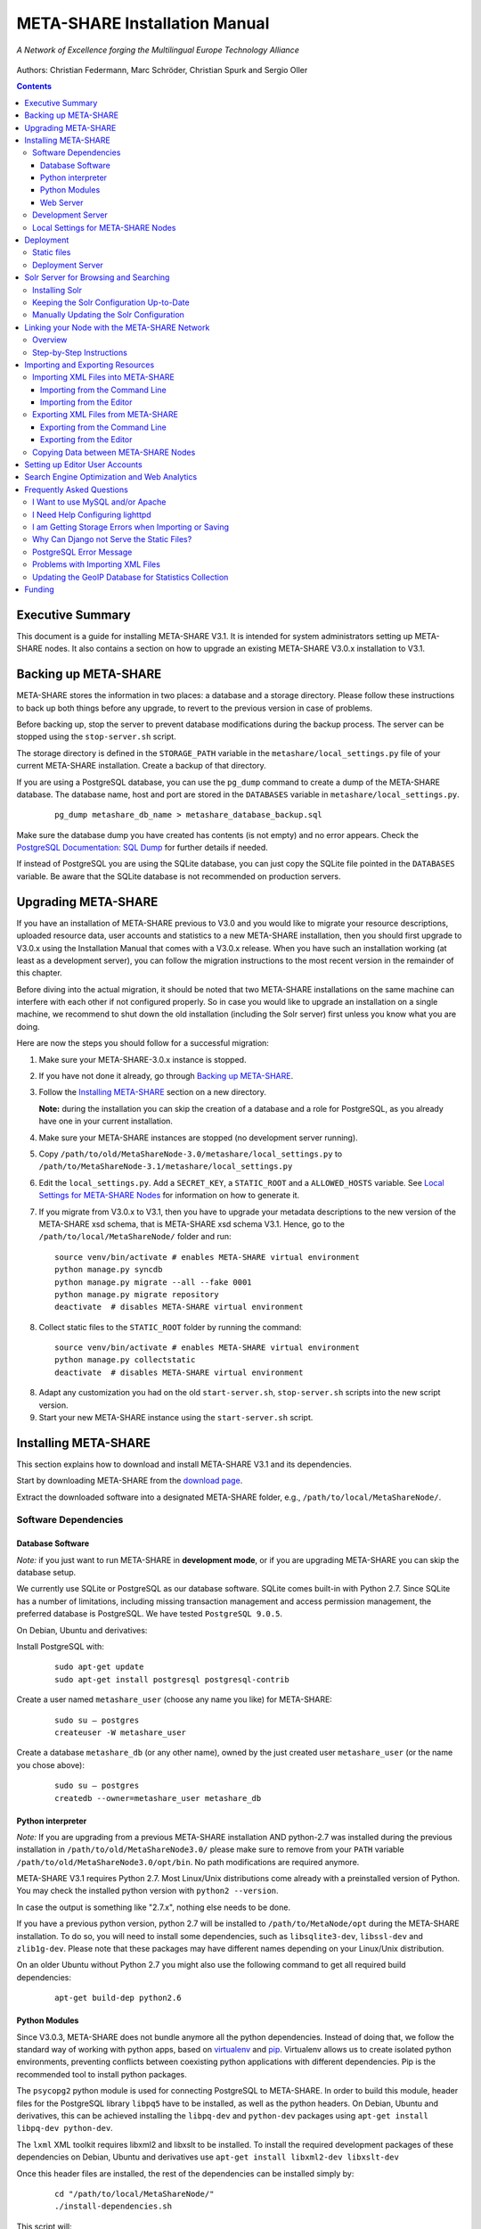 META-SHARE Installation Manual
==============================

.. figure:: _static/metanet_logo.png
   :align: center
   :alt: METANET logo
   
   *A Network of Excellence forging the Multilingual Europe Technology Alliance*

Authors: Christian Federmann, Marc Schröder,  Christian Spurk and Sergio Oller


.. contents::

Executive Summary
-----------------

This document is a guide for installing META-SHARE V3.1. It is intended
for system administrators setting up META-SHARE nodes. It also contains
a section on how to upgrade an existing META-SHARE V3.0.x installation
to V3.1.

Backing up META-SHARE 
----------------------

META-SHARE stores the information in two places: a database and a storage
directory. Please follow these instructions to back up both things 
before any upgrade, to revert to the previous version in case of problems.

Before backing up, stop the server to prevent database modifications during
the backup process. The server can be stopped using the ``stop-server.sh``
script.

The storage directory is defined in the ``STORAGE_PATH`` variable
in the ``metashare/local_settings.py`` file of your current META-SHARE
installation. Create a backup of that directory.

If you are using a PostgreSQL database, you can use the ``pg_dump`` command
to create a dump of the META-SHARE database. The database name, host
and port are stored in the ``DATABASES`` variable in
``metashare/local_settings.py``.

   ::

        pg_dump metashare_db_name > metashare_database_backup.sql

Make sure the database dump you have created has contents (is not empty)
and no error appears. Check the `PostgreSQL Documentation: SQL Dump 
<http://www.postgresql.org/docs/9.1/static/backup-dump.html>`__ for
further details if needed.

If instead of PostgreSQL you are using the SQLite database,
you can just copy the SQLite file pointed in the ``DATABASES`` variable.
Be aware that the SQLite database is not recommended on production servers.


Upgrading META-SHARE
---------------------

If you have an installation of META-SHARE previous to V3.0 and you would
like to migrate your resource descriptions, uploaded resource data, user
accounts and statistics to a new META-SHARE installation, then you should
first upgrade to V3.0.x using the Installation Manual that comes with
a V3.0.x release. When you have such an installation working (at least as
a development server), you can follow the migration instructions to the
most recent version in the remainder of this chapter.

Before diving into the actual migration, it should be noted that two
META-SHARE installations on the same machine can interfere with each
other if not configured properly. So in case you would like to upgrade
an installation on a single machine, we recommend to shut down the old
installation (including the Solr server) first unless you know what you
are doing.

Here are now the steps you should follow for a successful migration:

1.  Make sure your META-SHARE-3.0.x instance is stopped.

2. If you have not done it already, go through `Backing up META-SHARE`_.

3. Follow the `Installing META-SHARE`_ section on a new directory.    

   **Note:** during the installation you can skip the creation of a
   database and a role for PostgreSQL, as you already have one in your
   current installation.

4. Make sure your META-SHARE instances are stopped (no development server running).

5. Copy ``/path/to/old/MetaShareNode-3.0/metashare/local_settings.py``
   to ``/path/to/MetaShareNode-3.1/metashare/local_settings.py``

6. Edit the ``local_settings.py``. Add a ``SECRET_KEY``, a ``STATIC_ROOT``
   and a ``ALLOWED_HOSTS`` variable.
   See `Local Settings for META-SHARE Nodes`_ for information on how to generate it.

7. If you migrate from V3.0.x to V3.1, then you have to upgrade your metadata
   descriptions to the new version of the META-SHARE xsd schema, that is
   META-SHARE xsd schema V3.1. Hence, go to  the ``/path/to/local/MetaShareNode/``
   folder and run:
   ::

       source venv/bin/activate # enables META-SHARE virtual environment
       python manage.py syncdb
       python manage.py migrate --all --fake 0001
       python manage.py migrate repository
       deactivate  # disables META-SHARE virtual environment
   
8. Collect static files to the ``STATIC_ROOT`` folder by running the command:
   ::
        source venv/bin/activate # enables META-SHARE virtual environment
        python manage.py collectstatic
        deactivate  # disables META-SHARE virtual environment

8. Adapt any customization you had on the old ``start-server.sh``,
   ``stop-server.sh`` scripts into the new script version.

9. Start your new META-SHARE instance using the ``start-server.sh`` script.


Installing META-SHARE
--------------------------

This section explains how to download and install META-SHARE V3.1 and
its dependencies.

Start by downloading META-SHARE from the
`download page <https://github.com/metashare/META-SHARE/downloads>`__.

Extract the downloaded software into a designated META-SHARE
folder, e.g., ``/path/to/local/MetaShareNode/``.

Software Dependencies
~~~~~~~~~~~~~~~~~~~~~~

Database Software
^^^^^^^^^^^^^^^^^^

*Note:* if you just want to run META-SHARE in **development mode**, or
if you are upgrading META-SHARE you can skip the database setup.

We currently use SQLite or PostgreSQL as our database software. SQLite
comes built-in with Python 2.7. Since SQLite has a number of
limitations, including missing transaction management and access
permission management, the preferred database is PostgreSQL. We have
tested ``PostgreSQL 9.0.5``.

On Debian, Ubuntu and derivatives:

Install PostgreSQL with:

    ::

        sudo apt-get update
        sudo apt-get install postgresql postgresql-contrib

Create a user named ``metashare_user`` (choose any name you like)
for META-SHARE:

    ::

        sudo su – postgres
        createuser -W metashare_user 

Create a database ``metashare_db`` (or any other name), owned by the
just created user ``metashare_user`` (or the name you chose above):

    ::

        sudo su – postgres
        createdb --owner=metashare_user metashare_db


Python interpreter
^^^^^^^^^^^^^^^^^^

*Note:* If you are upgrading from a previous META-SHARE installation
AND python-2.7 was installed during the previous installation in
``/path/to/old/MetaShareNode3.0/`` please make sure to remove
from your ``PATH`` variable ``/path/to/old/MetaShareNode3.0/opt/bin``.
No path modifications are required anymore.

META-SHARE V3.1 requires Python 2.7. Most Linux/Unix distributions come
already with a preinstalled version of Python. You may check the installed
python version with ``python2 --version``.

In case the output is something like "2.7.x", nothing else needs to be done.

If you have a previous python version, python 2.7 will be installed
to ``/path/to/MetaNode/opt`` during the META-SHARE installation. To do so,
you will need to install some dependencies, such as ``libsqlite3-dev``,
``libssl-dev`` and ``zlib1g-dev``. Please note that these packages may
have different names depending on your Linux/Unix distribution.

On an older Ubuntu without Python 2.7 you might also use the following
command to get all required build dependencies:

    ::

        apt-get build-dep python2.6


Python Modules
^^^^^^^^^^^^^^^^^^

Since V3.0.3, META-SHARE does not bundle anymore all the python dependencies.
Instead of doing that, we follow the standard way of working with
python apps, based on `virtualenv <https://virtualenv.pypa.io>`__ and
`pip <https://pip.pypa.io>`__. Virtualenv allows us to create
isolated python environments, preventing conflicts between coexisting
python applications with different dependencies. Pip is
the recommended tool to install python packages.

The ``psycopg2`` python module is used for connecting PostgreSQL to META-SHARE.
In order to build this module, header files for the PostgreSQL library
``libpq5`` have to be installed, as well as the python headers. On Debian, 
Ubuntu and derivatives, this can be achieved installing the ``libpq-dev`` and 
``python-dev`` packages using ``apt-get install libpq-dev python-dev``.

The ``lxml`` XML toolkit requires libxml2 and libxslt to be installed.
To install the required development packages of these dependencies on Debian,
Ubuntu and derivatives use ``apt-get install libxml2-dev libxslt-dev``

Once this header files are installed, the rest of the dependencies can be
installed simply by:

    ::

        cd "/path/to/local/MetaShareNode/"
        ./install-dependencies.sh

This script will:

1. Check that Python 2.7 is installed, or download and install it to
   ``/path/to/local/MetaShareNode/opt/bin``.
2. Download virtualenv
3. Create a virtual environment at ``/path/to/local/MetaShareNode/venv``.
4. Download, build and install all META-SHARE dependencies using pip in the
   created virtual environment.

If everything is installed successfully the message ``Installation of
META-SHARE dependencies complete.`` should appear in the end.

For your information, the dependencies and their respective versions are
listed in the `requirements.txt` file.

Web Server
^^^^^^^^^^^^^^^^^^

*Note:* if you just want to run META-SHARE in **development mode**, you
can skip the web server setup.

META-SHARE is a web application that builds on a web server. Deployment
has been tested with ``lighttpd 1.4.33`` via FastCGI. Other web servers
can be used, but you do so on your own risk.

We strongly recommend to set up your web server so that it only serves
SSL encrypted connections. We are shipping a sample configuration for
``lighttpd`` under ``metashare/lighttpd-ssl.conf.sample`` which should
give you an idea on how to set this up.

Development Server
~~~~~~~~~~~~~~~~~~~

To verify that you have installed all dependencies correctly, you should
first set up a development server. Proceed as follows.

1. Create ``local_settings.py`` for your local META-SHARE node:

   ::

       cp metashare/local_settings.sample metashare/local_settings.py    

   Edit at least the following constants: ``DJANGO_URL``, ``DJANGO_BASE``,
   ``STORAGE_PATH``, ``STATIC_ROOT``, ``DEBUG``, ``SECRET_KEY``, ``ADMINS``, ``DATABASES``, and ``EMAIL_BACKEND``. More
   information is available in `Local Settings for META-SHARE
   Nodes`_

   **Note:** If you are upgrading from a previous META-SHARE version,
   make sure to NOT use your production ``STORAGE_PATH`` or your production
   database in ``local_settings.py`` for testing the installation.

2. Initialize database contents:

   ::

       source venv/bin/activate # enables META-SHARE virtual environment
       python manage.py syncdb --all
       python manage.py migrate --fake
       deactivate  # disables META-SHARE virtual environment

Answer “yes” when asked to create a superuser account and fill in the
requested details.

3. Start an Apache Solr server for the search index (uses Java and
   Python internally):

   ::

       metashare/start-solr.sh

4. Run tests to check that Django can load and serve META-SHARE:

   ::

       source venv/bin/activate
       python manage.py test repository storage accounts sync stats  
       deactivate

   This should return “OK”.

   *Note:* This step may take a few minutes.

5. Run a Django development server:

   ::

       source venv/bin/activate
       python manage.py runserver    
         Validating models...    
         0 errors found  
         Django version 1.4.x, using settings 'metashare.settings'   
         Development server is running at http://127.0.0.1:8000/ 
         Quit the server with CONTROL-C.
       deactivate

Congratulations: you have successfully started a META-SHARE V3.1 node in
development mode. This means that all required Python and Django
dependencies are functioning correctly.

Local Settings for META-SHARE Nodes
~~~~~~~~~~~~~~~~~~~~~~~~~~~~~~~~~~~

**Note:** If you are upgrading a META-SHARE installation, you can now
follow the rest of the `Upgrading META-SHARE`_ instructions as the
``local_settings.py`` file will be copied from the previous META-SHARE
installation.

Django projects usually store all their configuration settings in a file
named settings.py. For META-SHARE, we have split up the set of
configuration parameters into two groups: local and global settings. You
should never have to change the *global* settings in ``settings.py`` as
they are neither security-critical nor node-dependant. You can and
partially have to change local configuration settings, though, which are
stored in their own file named ``local_settings.py``.

The META-SHARE software package only contains a file named
``local_settings.sample`` that lists and explains all local settings
available for META-SHARE nodes. You have to create a node-local copy of
this sample file with the name ``local_settings.py`` and adapt some
configuration settings.

The local settings are the following:

-  ``DJANGO_URL = 'http://www.example.com/path/to/metashare'``

   The URL for this META-SHARE node as it is reachable from the
   internet; it is important to emphasize that this must not be any
   internal URL which is only reachable behind some proxy server! Do not
   use a trailing slash (/)!You can use ``http://127.0.0.1:8000`` when
   running a development mode server.

-  ``DJANGO_BASE = 'path/to/metashare/'``

   The base path under which Django is deployed at ``DJANGO_URL``. Use a
   trailing slash(/). Do not use a leading slash, though. Leave empty if
   META-SHARE is deployed directly under the given ``DJANGO_URL``.

-  ``FORCE_SCRIPT_NAME = ""``

   This is required when the META-SHARE node is deployed using FastCGI
   and for example lighttpd. There is a known bug with FCGI hosted
   applications and lighttpd; it basically messes up the URL after HTTP
   submits. ``FORCE_SCRIPT_NAME= ""`` fixes the issue and hence is
   required for lighttpd use.

-  ``ALLOWED_HOSTS = [ 'www.example.com' ]``

   A list of strings representing the host/domain names this META-SHARE
   instance can be served at.

-  ``STORAGE_PATH = '/path/to/storage/path'``

   Absolute path to the local storage base, i.e., the folder in which
   your language resource data is stored. You need to supply an existing
   path here, even for development mode! This folder will contain data
   related to your language resources, so choose a suitable location
   that is accessible, safe and that has sufficient free space for all
   resource data that you would like to upload.

-  ``STATIC_ROOT = '/path/to/static/path'``

    Absolute path to the directory where collectstatic will collect static
    files for deployment.

-  ``DEBUG``, ``TEMPLATE_DEBUG``, ``DEBUG_JS``

   Debug settings: setting ``DEBUG=True`` will give exception
   stacktraces on the website, for example. This may include sensitive
   information, so use with care, preferably only for local development
   servers.

-  ``SECRET_KEY``

   Set this variable to a random value. This is used by django to salt the
   passwords stored in the database and generate tokens.
   See `SECRET_KEY django documentation <https://docs.djangoproject.com/en/dev/ref/settings/#secret-key>`__
   for further information.
   The following python code can help you to generate a random string:

       ::

           # From: https://gist.github.com/mattseymour/9205591
           import string, random
           chars = ''.join([string.ascii_letters, string.digits, string.punctuation]).replace('\'', '').replace('"', '').replace('\\', '')
           print ''.join([random.SystemRandom().choice(chars) for i in range(50)]) 


-  ``ADMINS``

   Configure the administrators for this Django project. If
   ``DEBUG=False``, all errors will be reported as e-mails to these
   persons. If you do not set any administrators here, you will

   (a) not get any notifications of problems with the META-SHARE site;
       and (b) not be able to get useful feedback from the META-SHARE
       technical helpdesk if you should run into internal server errors
       500).

-  ``DATABASES``

   Configures the database settings for Django. For SQLite, use the
   following settings:

   ::

       DATABASES = {   
            'default': {   
                'ENGINE': 'django.db.backends.sqlite3',    
               'NAME': '{0}/testing.db'.format(ROOT_PATH)  
            }  
       }

   For PostgreSQL, the following settings are required:

   ::

       DATABASES = {   
            'default': {   
                'ENGINE': 'django.db.backends.postgresql_psycopg2',    
                'NAME': 'metashare',   
                'USER': 'db_user', 
                'PASSWORD': 'db_password', 
                'HOST': 'localhost',   
                # Set to empty string for default. 
                'PORT': '',    
                # This is required to make import more robust. 
                'OPTIONS': {   
                  'autocommit': True,  
                }  
            }  
       }

-  ``EMAIL_BACKEND = 'django.core.mail.backends.smtp.EmailBackend'``

   Settings for sending mail. Production servers should use the SMTP
   e-mail backend as indicated in the ``local_settings.sample`` file.

-  ``TIME_ZONE = 'Europe/Berlin'``

   Local time zone for this installation.

-  ``SYNC_USERS = {'sync-user-1': 'some_password', }``

   Credentials (user name and password) for one or more user accounts
   with the permission to access synchronization information on the
   configured META-SHARE Node. If you are no META-SHARE Managing Node,
   then you will only need at most sync user account here. Such an
   account is required for linking your node to the META-SHARE Network –
   see `Linking your Node with the META-SHARE Network`_. Essentially a
   sync user account is a normal user account and therefore it also
   lives in the same namespace. Thus, a sync user account must have a
   different name from any existing user accounts! You always have to
   run ``manage.py syncdb``, whenever you change the ``SYNC_USERS``
   setting.

See also `Search Engine Optimization and Web Analytics`_ for further
settings that can be used in the context of web analytics.

*Note:* settings changes will only take effect when the Django server is
restarted!

Deployment
-----------------

Static files
~~~~~~~~~~~~
In deployment the static files should be gathered to a single directory, i.e
the directory you set in the ``STATIC_ROOT`` setting. To collect all the static files
run the management command:
::
    source venv/bin/activate # enables META-SHARE virtual environment
    python manage.py collectstatic
    deactivate  # disables META-SHARE virtual environment

Deployment Server
~~~~~~~~~~~~~~~~~
For deployment, we assume that you have downloaded and installed the
lighttpd web server (see also `I Want to use MySQL and/or Apache`_) and a
``PostgreSQL database``. You have to adapt ``start_server.sh`` and
``stop_server.sh`` with correct IP addresses and port numbers. The IP
addresses should be identical to the one you added to your
``lighttpd.conf``, the port number, of course, needs to be different
from the web server’s.

You can test your PostgreSQL database by calling ``manage.py syncdb``;
this will complain if it cannot properly access the database.

Once both the web server and the database are ready, use
``start_server.sh`` to start the threaded production server via FastCGI;
don’t forget to set ``DEBUG=False``! ``stop_server.sh`` of course stops
the FastCGI server and the corresponding lighttpd process.

*Note:* the ``start_server.sh`` script automatically installs some
cronjobs which are required for the automatic synchronization of linked
nodes, for periodic database cleanups, etc. The ``stop_server.sh``
script automatically uninstalls these cron jobs again.

Solr Server for Browsing and Searching
--------------------------------------

The META-SHARE release comes with a pre-configured Solr server used to
index the META-SHARE database for browsing and searching.

To start the preconfigured Solr server, go to the ``metashare`` folder
and run:

::

    ./start-solr.sh

To stop a running Solr server, go to the metashare folder and run:

::

    ./stop-solr.sh

These commands must be run by hand for the development server; they are
included in the start-server.sh and stop-server.sh scripts used for the
deployment server.

This should be all you need for usual operation. The following
subsections are required only for people who want to understand in depth
how to operate and configure the Solr server.

Installing Solr
~~~~~~~~~~~~~~~

1. Make sure you have Java 1.6 or later (run ``java -version`` to check!).
2. Download the latest version of Solr from here.
3. Unzip into a folder, henceforth called ``$SOLR_DIR``.
4. Go to ``misc/solr-config-sample`` in your local META-SHARE-Software
   repository and run:

   ::

       ./create_solr_config.sh "$SOLR_DIR" 

   This will configure your Solr server with a sample configuration. It
   will overwrite the default Solr configuration. After this step you
   will have a Solrserver which is configured with two cores (→ indexes)
   main and testing.

5. Change directory to $SOLR\_DIR/example.
6. Run

   ::

       java -jar start.jar

7. Open a web browser and go to
   ``http://localhost:8983/solr/main/admin/``. You should be able to see
   Solr’s admin interface for the main core.

   For further help go to the Solr Tutorial page.

Keeping the Solr Configuration Up-to-Date
~~~~~~~~~~~~~~~~~~~~~~~~~~~~~~~~~~~~~~~~~

As development on the search functionality continues, you may have to
occasionally recreate your Solr configuration. Before doing that you
have to shut down your Solr server (``Ctrl+C``). Now you can either:

-  Follow the steps in the previous section. This will erase all your
   index data. After that, run ``python manage.py rebuild_index`` to
   rebuild your index from the current database content.

-  Or you manually update the Solr configuration by going through the
   following steps.

Manually Updating the Solr Configuration
~~~~~~~~~~~~~~~~~~~~~~~~~~~~~~~~~~~~~~~~

1. Create Solr schema files automatically by running:

   ::

       source venv/bin/activate
       python manage.py build_solr_schema
       deactivate

   The XML output of this command should go into both
   ``$SOLR_DIR/example/solr/main/conf/schema.xml`` and
   ``$SOLR_DIR/example/solr/testing/conf/schema.xml``.

2. If there should be any changes in the files in
   ``misc/solr-config-sample``, then copy these files to both
   ``$SOLR_DIR/example/solr/main/conf`` and
   ``$SOLR_DIR/example/solr/testing/conf``.

3. Restart the Solr server.

4. If you already have any data in your database, then manually build
   the search index once. Run:

   ::

       source venv/bin/activate
       python manage.py rebuild_index
       deactivate

   Any future changes and additions to your database should
   automatically be reflected in the search index. A manual rebuild
   should not be required anymore (except when working on the indexing
   itself).

Linking your Node with the META-SHARE Network
---------------------------------------------

Overview
~~~~~~~~

META-SHARE aims to provide an infrastructure that makes language
resources available in a network of many META-SHARE Nodes, the
META-SHARE Network. A number of nodes with certain technical and
organizational characteristics undertake the role of META-SHARE Managing
Nodes. Such nodes harvest and store metadata records from the META-SHARE
Nodes of the entire META-SHARE Network. META-SHARE Managing Nodes share
metadata, create, host and maintain a central inventory which includes
metadata-based descriptions of all language resources available in the
distributed network. Each META-SHARE Managing Node effectively hosts a
copy of the central inventory.

To actually link your META-SHARE Node installation with the META-SHARE
Network, your node has to be proxied by a META-SHARE Managing Node.
In `Step-by-Step Instructions`_ are detailed the steps that are
required for this.

Step-by-Step Instructions
~~~~~~~~~~~~~~~~~~~~~~~~~

These are the steps which are required for linking your META-SHARE node
with the META-SHARE Network:

-  In order to give permission to a META-SHARE managing node to harvest your
   records, you have to create a sync user by running the following command:

       ::

            source venv/bin/activate
            python manage.py createsyncuser
            deactivate

With this credentials the Managing node is authenticated to request your node
records, harvest them and spread them to the entire record.

-  Give the account credentials of your sync user and your
   public node URL (e.g., ``http://you.example.org/metashare``) to the
   system administrator of the META-SHARE Managing Node which shall
   proxy your META-SHARE node.

-  Contact either the administrator at CNR, DFKI, ELDA, FBK or ILSP
   (current META-SHARE Managing Node providers); never go to more
   than one of these META-SHARE Managing Nodes. You can use the
   contact form at ``<MANAGING_NODE_URL>/accounts/contact/`` – for
   example, http://metashare.dfki.de/accounts/contact/.

-  The system administrator of the chosen META-SHARE Managing Node
   will set up her node as a proxy for your resource descriptions.

-  If all went as expected, then the chosen META-SHARE Managing Node
   will automatically synchronize with your node and people will be able
   to see (not edit!) your resource metadata on all META-SHARE Managing
   Nodes of the META-SHARE Network.

Importing and Exporting Resources
---------------------------------

Metadata descriptions of language resources can be imported into the
META-SHARE software from XML files obeying the META-SHARE schema format.
Likewise, the metadata descriptions in the META-SHARE database can be
exported into XML files in the format defined by the META-SHARE XML
schema.

Importing XML Files into META-SHARE
~~~~~~~~~~~~~~~~~~~~~~~~~~~~~~~~~~~

There are two possibilities of importing language resource XML
descriptions which are outlined in the following sections.

In general, all files to import should be schema-valid according to the
current META-SHARE XML schema file which is located in
``misc/schema/v3.0/META-SHARE-Resource.xsd``. Please use an XML schema
validator to verify that the import files are valid before trying to
import them into META-SHARE. For example, you can use ``xmllint`` like
so:

::

    xmllint --schema META-SHARE-Resource.xsd data.xml

Schema validity is not strictly required by the importer; reasonable
efforts are made to import partial or erroneous XML files. However, in
order to avoid loosing data, please try to make your files schema valid.

Importing from the Command Line
^^^^^^^^^^^^^^^^^^^^^^^^^^^^^^^

META-SHARE comes with a tool called ``import_xml.py`` to import XML
files describing language resources into the system. To import, run
``import_xml.py`` as follows:

::

    source venv/bin/activate
    cd metashare
    python import_xml.py <file.xml|archive.zip> [<file.xml|archive.zip> …]
    deactivate

In other words, you can provide one or more individual XML files or zip
files containing XML files. The script will print a summary count of
successfully imported and erroneous files at the end.

Importing from the Editor
^^^^^^^^^^^^^^^^^^^^^^^^^

An alternative way of importing resources is provided by the “Upload”
menu item of the editor. There you can also provide individual XML files
or zip files containing XML files. Compared to the shell importer, the
upload size is limited, though.

Exporting XML Files from META-SHARE
~~~~~~~~~~~~~~~~~~~~~~~~~~~~~~~~~~~

META-SHARE aims to be an open platform and therefore allows for the
export of resources in the original XML format. As with the import,
there are two possible ways for exporting, both of which are described
in the following sections.

Exporting from the Command Line
^^^^^^^^^^^^^^^^^^^^^^^^^^^^^^^

The script ``export_xml.py`` will export all entries from the database
into a zip archive containing one XML file per resource. The script
requires a valid META-SHARE V3.1 database. It can be run as follows:

::

    source venv/bin/activate
    cd metashare
    python export_xml.py <archive.zip>
    deactivate

The resulting archive is suitable for import in any META-SHARE V2.1 (or
later) installation.

Exporting from the Editor
^^^^^^^^^^^^^^^^^^^^^^^^^

As an alternative to the shell exporter you may export resource
descriptions from the editor.

-  A single resource XML description can be exported from the main
   editor page of the resource using the “Export Resource Description to
   XML” button at the top of the page.

-  A bundle of freely selectable resources may be exported as a zip
   archive from the “Editable Resources” page using the “Action” menu.
   The resulting archive is suitable for import in any META-SHARE V2.1
   or later installation.

Copying Data between META-SHARE Nodes
~~~~~~~~~~~~~~~~~~~~~~~~~~~~~~~~~~~~~

Since V3.0, META-SHARE supports the automatic synchronization of
metadata between a configurable set of META-SHARE nodes. You should
usually not manually copy resource descriptions by exporting and
importing. An exception might be the case where you would like to create
a brand new resource description which is very similar to an existing
resource description.

Setting up Editor User Accounts
-------------------------------

For information on how to set up and manage user accounts, please see
the META-SHARE Provider Manual.

Search Engine Optimization and Web Analytics
--------------------------------------------

META-SHARE integrates the most common techniques for Search Engine
Optimization (SEO). In order to check whether SEO works as it should,
META-SHARE also integrates “django-analytical”, a package for easily
integrating analytics services like Google Analytics or Clicky. If you
would like to use an analytics service, then just add the corresponding
configuration to your ``local_settings.py`` file. Valid configuration
options for the supported analytics services can be found
`here <http://packages.python.org/django-analytical/install.html#enabling-the-services>`__.

*Note:* since META-SHARE V3.0.1 we ship with a common Google Analytics
tracking code for all META-SHARE websites. The tracking code is
activated by default in ``metashare/templates/base.html``. If you
wouldn’t like your META-SHARE installation to be tracked, you can remove
the Google Analytics JavaScript snippet from this template. You also
have to remove the snippet if you would like to use your own Google
Analytics tracking code via django-analytical!

Frequently Asked Questions
--------------------------

This section compiles a number of the most frequently asked questions.

I Want to use MySQL and/or Apache
~~~~~~~~~~~~~~~~~~~~~~~~~~~~~~~~~

It may be possible to get these to work, but we have not tested these
configurations and therefore cannot provide any support for them. The
recommended database and web server technologies are listed in `Software Dependencies`_.

I Need Help Configuring lighttpd
~~~~~~~~~~~~~~~~~~~~~~~~~~~~~~~~

The release includes a sample lighttpd.conf configuration file under
``metashare/lighttpd-ssl.conf.sample`` (or
``metashare/lighttpd-ssl.conf.sample`` for the non-SSL variant) which
you can use as the basis for your configuration. More information on how
to properly setup lighttpd with FastCGI support can be found in the
`Django documentation <https://docs.djangoproject.com/en/1.4/howto/deployment/fastcgi/>`__.

Also, look at the scripts ``start-server.sh`` and ``stop-server.sh``
which should show you how to start up and shut down the production
server.

I am Getting Storage Errors when Importing or Saving
~~~~~~~~~~~~~~~~~~~~~~~~~~~~~~~~~~~~~~~~~~~~~~~~~~~~

::

    File "/usr/local/MetaShareNode/metashare/../metashare/storage/models.py",=  line 254, in save
    mkdir(self._storage_folder()) OSError: [Errno 2] No such file or directory:
    '/home/storage/b557040eff1d11= e09075080027fee6a9b7ffe41433e94b19844c6038a825a145'
    File "/usr/local/MetaShareNode/metashare/../metashare/storage/models.py",= line 254, in save 
    mkdir(self._storage_folder())  OSError: [Errno 2] No such file or directory:
    '/home/storage/b557040eff1d11=e09075080027fee6a9b7ffe41433e94b19844c6038a825a145'

The first thing to verify is whether the ``STORAGE_PATH`` setting in
``local_settings.py`` points to a valid and existing folder – see
`Local Settings for META-SHARE Nodes`_ for details.

Why Can Django not Serve the Static Files?
~~~~~~~~~~~~~~~~~~~~~~~~~~~~~~~~~~~~~~~~~~

While in principle, Django could also serve those static files, this is
not recommended for production use – it makes a lot more sense to have a
dedicated, lightweight web server handle that task. Some more
information on combining Django and lighttpd is available
`here <https://docs.djangoproject.com/en/1.3/howto/deployment/fastcgi/#lighttpd-setup>`__

PostgreSQL Error Message
~~~~~~~~~~~~~~~~~~~~~~~~

::

    --- File "/usr/lib/python2.7/site-packages/django/db/backends/postgresql_psycopg2/base.py", line 24, in <module>
    raiseImproperlyConfigured("Error loading psycopg2 module: %s" % e) django.core.exceptions.ImproperlyConfigured:
    Error loading psycopg2 module: No module named psycopg2 ---

Seems like you are trying to use PostgreSQL but you have not installed
the ``psycopg2`` dependency. See `Python Modules`_ for how to install it.

Problems with Importing XML Files
~~~~~~~~~~~~~~~~~~~~~~~~~~~~~~~~~

We are trying to use ``import_xml.py`` to import XML files into the
database. We are using an XML file that validates against the schema,
but we get the following  error:

::

    source venv/bin/activate
    python import_xml.py  ApertiumLMFBasqueDictionary.xml
    deactivate

    Importing XML file: "ApertiumLMFBasqueDictionary.xml"
    Could not import XML file into database!

If you encounter this error, please first check that the XML file is
indeed schema-valid with respect to the latest schema files. If so,
there might be a bug – please send us the example file if possible so
that we can reproduce and fix it: helpdesk-technical@meta-share.eu

Updating the GeoIP Database for Statistics Collection
~~~~~~~~~~~~~~~~~~~~~~~~~~~~~~~~~~~~~~~~~~~~~~~~~~~~~

The country-based statistics do not seem to properly work anymore.

For statistical purposes, META-SHARE collects information about the
country of origin of web site visitors. In this process, the IP address
of the visiting user is converted to the country using the GeoLite
Country database. As IP address to country mappings may change over
time, an automatically set up cron job updates the used database every
month for better statistics results.

The current version of the database is downloaded into the directory
``/path/to/local/MetaShareNode/metashare/stats/resources/`` using the
following resource file (which is configurable in ``settings.py`` via
the ``GEOIP_DATA_URL`` key):
http://geolite.maxmind.com/download/geoip/database/GeoLiteCountry/GeoIP.dat.gz


Funding
-------

This document is part of the Network of Excellence “Multilingual Europe
Technology Alliance (META-NET)”, co-funded by the 7th Framework
Programme of the European Commission through the T4ME grant agreement
no.: 249119.
